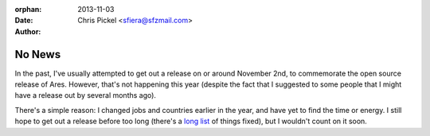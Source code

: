 :orphan:
:date:      2013-11-03
:author:    Chris Pickel <sfiera@sfzmail.com>

No News
=======

In the past, I've usually attempted to get out a release on or around
November 2nd, to commemorate the open source release of Ares.  However,
that's not happening this year (despite the fact that I suggested to
some people that I might have a release out by several months ago).

There's a simple reason: I changed jobs and countries earlier in the
year, and have yet to find the time or energy.  I still hope to get out
a release before too long (there's a `long list`_ of things fixed), but
I wouldn't count on it soon.

..  _long list: https://code.google.com/p/antares/issues/list?q=status%3AFixPending
